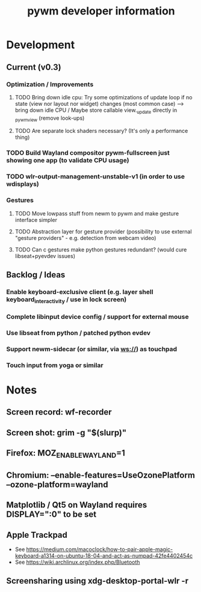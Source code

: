 #+TITLE: pywm developer information

* Development
** Current (v0.3)
*** Optimization / Improvements
**** TODO Bring down idle cpu: Try some optimizations of update loop if no state (view nor layout nor widget) changes (most common case) --> bring down idle CPU / Maybe store callable view._update directly in _pywm_view (remove look-ups)
**** TODO Are separate lock shaders necessary? (It's only a performance thing)

*** TODO Build Wayland compositor pywm-fullscreen just showing one app (to validate CPU usage)
*** TODO wlr-output-management-unstable-v1 (in order to use wdisplays)

*** Gestures
**** TODO Move lowpass stuff from newm to pywm and make gesture interface simpler
**** TODO Abstraction layer for gesture provider (possibility to use external "gesture providers" - e.g. detection from webcam video)
**** TODO Can c gestures make python gestures redundant? (would cure libseat+pyevdev issues)

** Backlog / Ideas
*** Enable keyboard-exclusive client (e.g. layer shell keyboard_interactivity / use in lock screen)
*** Complete libinput device config / support for external mouse
*** Use libseat from python / patched python evdev
*** Support newm-sidecar (or similar, via ws://) as touchpad
*** Touch input from yoga or similar


* Notes
** Screen record: wf-recorder
** Screen shot: grim -g "$(slurp)"
** Firefox: MOZ_ENABLE_WAYLAND=1
** Chromium: --enable-features=UseOzonePlatform --ozone-platform=wayland
** Matplotlib / Qt5 on Wayland requires DISPLAY=":0" to be set
** Apple Trackpad
    - See https://medium.com/macoclock/how-to-pair-apple-magic-keyboard-a1314-on-ubuntu-18-04-and-act-as-numpad-42fe4402454c
    - See https://wiki.archlinux.org/index.php/Bluetooth
** Screensharing using xdg-desktop-portal-wlr -r
